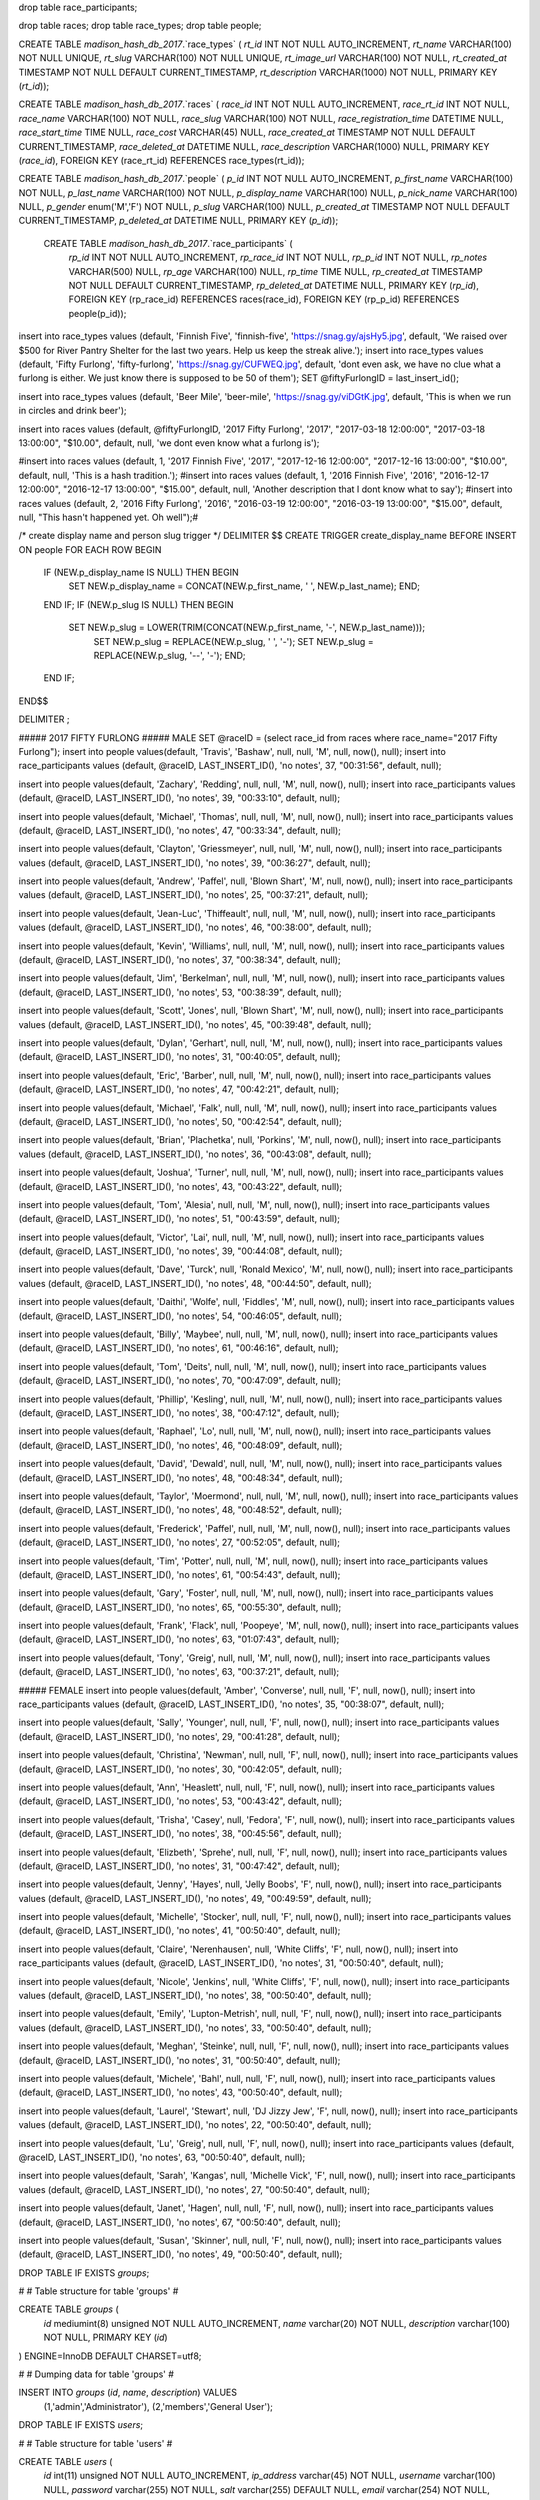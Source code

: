 drop table race_participants;

drop table races;
drop table race_types;
drop table people;



CREATE TABLE `madison_hash_db_2017`.`race_types` (
`rt_id` INT NOT NULL AUTO_INCREMENT,
`rt_name` VARCHAR(100) NOT NULL UNIQUE,
`rt_slug` VARCHAR(100) NOT NULL UNIQUE,
`rt_image_url` VARCHAR(100) NOT NULL,
`rt_created_at` TIMESTAMP NOT NULL DEFAULT CURRENT_TIMESTAMP,
`rt_description` VARCHAR(1000) NOT NULL,
PRIMARY KEY (`rt_id`));
	
CREATE TABLE `madison_hash_db_2017`.`races` (
`race_id` INT NOT NULL AUTO_INCREMENT,
`race_rt_id` INT NOT NULL,
`race_name` VARCHAR(100) NOT NULL,
`race_slug` VARCHAR(100) NOT NULL,
`race_registration_time` DATETIME NULL,
`race_start_time` TIME NULL,
`race_cost` VARCHAR(45) NULL,
`race_created_at` TIMESTAMP NOT NULL DEFAULT CURRENT_TIMESTAMP,
`race_deleted_at` DATETIME NULL,
`race_description` VARCHAR(1000) NULL,
PRIMARY KEY (`race_id`),
FOREIGN KEY (race_rt_id) REFERENCES race_types(rt_id));

CREATE TABLE `madison_hash_db_2017`.`people` (
`p_id` INT NOT NULL AUTO_INCREMENT,
`p_first_name` VARCHAR(100) NOT NULL,
`p_last_name` VARCHAR(100) NOT NULL,
`p_display_name` VARCHAR(100) NULL,
`p_nick_name` VARCHAR(100) NULL,
`p_gender` enum('M','F') NOT NULL,
`p_slug` VARCHAR(100) NULL,
`p_created_at` TIMESTAMP NOT NULL DEFAULT CURRENT_TIMESTAMP,
`p_deleted_at` DATETIME NULL,
PRIMARY KEY (`p_id`));

 CREATE TABLE `madison_hash_db_2017`.`race_participants` (
  `rp_id` INT NOT NULL AUTO_INCREMENT,
  `rp_race_id` INT NOT NULL,
  `rp_p_id` INT NOT NULL,
  `rp_notes` VARCHAR(500) NULL,
  `rp_age` VARCHAR(100) NULL,
  `rp_time` TIME NULL,
  `rp_created_at` TIMESTAMP NOT NULL DEFAULT CURRENT_TIMESTAMP,
  `rp_deleted_at` DATETIME NULL,
  PRIMARY KEY (`rp_id`),
  FOREIGN KEY (rp_race_id) REFERENCES races(race_id),
  FOREIGN KEY (rp_p_id) REFERENCES people(p_id));

insert into race_types values (default, 'Finnish Five', 'finnish-five', 'https://snag.gy/ajsHy5.jpg', default, 'We raised over $500 for River Pantry Shelter for the last two years. Help us keep the streak alive.');
insert into race_types values (default, 'Fifty Furlong', 'fifty-furlong', 'https://snag.gy/CUFWEQ.jpg', default, 'dont even ask, we have no clue what a furlong is either. We just know there is supposed to be 50 of them');
SET @fiftyFurlongID = last_insert_id();

insert into race_types values (default, 'Beer Mile', 'beer-mile', 'https://snag.gy/viDGtK.jpg', default, 'This is when we run in circles and drink beer');

insert into races values (default, @fiftyFurlongID, '2017 Fifty Furlong', '2017', "2017-03-18 12:00:00", "2017-03-18 13:00:00", "$10.00", default, null, 'we dont even know what a furlong is');

#insert into races values (default, 1, '2017 Finnish Five', '2017', "2017-12-16 12:00:00", "2017-12-16 13:00:00", "$10.00", default, null, 'This is a hash tradition.');
#insert into races values (default, 1, '2016 Finnish Five', '2016', "2016-12-17 12:00:00", "2016-12-17 13:00:00", "$15.00", default, null, 'Another description that I dont know what to say');
#insert into races values (default, 2, '2016 Fifty Furlong', '2016', "2016-03-19 12:00:00", "2016-03-19 13:00:00", "$15.00", default, null, "This hasn't happened yet. Oh well");#

/*
create display name and person slug trigger
*/
DELIMITER $$
CREATE TRIGGER create_display_name BEFORE INSERT ON people
FOR EACH ROW
BEGIN
  IF (NEW.p_display_name IS NULL) THEN BEGIN
    SET NEW.p_display_name = CONCAT(NEW.p_first_name, ' ', NEW.p_last_name); END;
  END IF;
  IF (NEW.p_slug IS NULL) THEN BEGIN
    SET NEW.p_slug = LOWER(TRIM(CONCAT(NEW.p_first_name, '-', NEW.p_last_name)));
	SET NEW.p_slug = REPLACE(NEW.p_slug, ' ', '-');
	SET NEW.p_slug = REPLACE(NEW.p_slug, '--', '-'); END;
  END IF;
END$$

DELIMITER ;

##### 2017 FIFTY FURLONG
##### MALE
SET @raceID = (select race_id from races where race_name="2017 Fifty Furlong");
insert into people values(default, 'Travis', 'Bashaw', null, null, 'M', null, now(), null);
insert into race_participants values (default, @raceID, LAST_INSERT_ID(), 'no notes', 37, "00:31:56", default, null);

insert into people values(default, 'Zachary', 'Redding', null, null, 'M', null, now(), null);
insert into race_participants values (default, @raceID, LAST_INSERT_ID(), 'no notes', 39, "00:33:10", default, null);

insert into people values(default, 'Michael', 'Thomas', null, null, 'M', null, now(), null);
insert into race_participants values (default, @raceID, LAST_INSERT_ID(), 'no notes', 47, "00:33:34", default, null);

insert into people values(default, 'Clayton', 'Griessmeyer', null, null, 'M', null, now(), null);
insert into race_participants values (default, @raceID, LAST_INSERT_ID(), 'no notes', 39, "00:36:27", default, null);

insert into people values(default, 'Andrew', 'Paffel', null, 'Blown Shart', 'M', null, now(), null);
insert into race_participants values (default, @raceID, LAST_INSERT_ID(), 'no notes', 25, "00:37:21", default, null);

insert into people values(default, 'Jean-Luc', 'Thiffeault', null, null, 'M', null, now(), null);
insert into race_participants values (default, @raceID, LAST_INSERT_ID(), 'no notes', 46, "00:38:00", default, null);

insert into people values(default, 'Kevin', 'Williams', null, null, 'M', null, now(), null);
insert into race_participants values (default, @raceID, LAST_INSERT_ID(), 'no notes', 37, "00:38:34", default, null);

insert into people values(default, 'Jim', 'Berkelman', null, null, 'M', null, now(), null);
insert into race_participants values (default, @raceID, LAST_INSERT_ID(), 'no notes', 53, "00:38:39", default, null);

insert into people values(default, 'Scott', 'Jones', null, 'Blown Shart', 'M', null, now(), null);
insert into race_participants values (default, @raceID, LAST_INSERT_ID(), 'no notes', 45, "00:39:48", default, null);

insert into people values(default, 'Dylan', 'Gerhart', null, null, 'M', null, now(), null);
insert into race_participants values (default, @raceID, LAST_INSERT_ID(), 'no notes', 31, "00:40:05", default, null);

insert into people values(default, 'Eric', 'Barber', null, null, 'M', null, now(), null);
insert into race_participants values (default, @raceID, LAST_INSERT_ID(), 'no notes', 47, "00:42:21", default, null);

insert into people values(default, 'Michael', 'Falk', null, null, 'M', null, now(), null);
insert into race_participants values (default, @raceID, LAST_INSERT_ID(), 'no notes', 50, "00:42:54", default, null);

insert into people values(default, 'Brian', 'Plachetka', null, 'Porkins', 'M', null, now(), null);
insert into race_participants values (default, @raceID, LAST_INSERT_ID(), 'no notes', 36, "00:43:08", default, null);

insert into people values(default, 'Joshua', 'Turner', null, null, 'M', null, now(), null);
insert into race_participants values (default, @raceID, LAST_INSERT_ID(), 'no notes', 43, "00:43:22", default, null);

insert into people values(default, 'Tom', 'Alesia', null, null, 'M', null, now(), null);
insert into race_participants values (default, @raceID, LAST_INSERT_ID(), 'no notes', 51, "00:43:59", default, null);

insert into people values(default, 'Victor', 'Lai', null, null, 'M', null, now(), null);
insert into race_participants values (default, @raceID, LAST_INSERT_ID(), 'no notes', 39, "00:44:08", default, null);

insert into people values(default, 'Dave', 'Turck', null, 'Ronald Mexico', 'M', null, now(), null);
insert into race_participants values (default, @raceID, LAST_INSERT_ID(), 'no notes', 48, "00:44:50", default, null);

insert into people values(default, 'Daithi', 'Wolfe', null, 'Fiddles', 'M', null, now(), null);
insert into race_participants values (default, @raceID, LAST_INSERT_ID(), 'no notes', 54, "00:46:05", default, null);

insert into people values(default, 'Billy', 'Maybee', null, null, 'M', null, now(), null);
insert into race_participants values (default, @raceID, LAST_INSERT_ID(), 'no notes', 61, "00:46:16", default, null);

insert into people values(default, 'Tom', 'Deits', null, null, 'M', null, now(), null);
insert into race_participants values (default, @raceID, LAST_INSERT_ID(), 'no notes', 70, "00:47:09", default, null);

insert into people values(default, 'Phillip', 'Kesling', null, null, 'M', null, now(), null);
insert into race_participants values (default, @raceID, LAST_INSERT_ID(), 'no notes', 38, "00:47:12", default, null);

insert into people values(default, 'Raphael', 'Lo', null, null, 'M', null, now(), null);
insert into race_participants values (default, @raceID, LAST_INSERT_ID(), 'no notes', 46, "00:48:09", default, null);

insert into people values(default, 'David', 'Dewald', null, null, 'M', null, now(), null);
insert into race_participants values (default, @raceID, LAST_INSERT_ID(), 'no notes', 48, "00:48:34", default, null);

insert into people values(default, 'Taylor', 'Moermond', null, null, 'M', null, now(), null);
insert into race_participants values (default, @raceID, LAST_INSERT_ID(), 'no notes', 48, "00:48:52", default, null);

insert into people values(default, 'Frederick', 'Paffel', null, null, 'M', null, now(), null);
insert into race_participants values (default, @raceID, LAST_INSERT_ID(), 'no notes', 27, "00:52:05", default, null);

insert into people values(default, 'Tim', 'Potter', null, null, 'M', null, now(), null);
insert into race_participants values (default, @raceID, LAST_INSERT_ID(), 'no notes', 61, "00:54:43", default, null);

insert into people values(default, 'Gary', 'Foster', null, null, 'M', null, now(), null);
insert into race_participants values (default, @raceID, LAST_INSERT_ID(), 'no notes', 65, "00:55:30", default, null);

insert into people values(default, 'Frank', 'Flack', null, 'Poopeye', 'M', null, now(), null);
insert into race_participants values (default, @raceID, LAST_INSERT_ID(), 'no notes', 63, "01:07:43", default, null);

insert into people values(default, 'Tony', 'Greig', null, null, 'M', null, now(), null);
insert into race_participants values (default, @raceID, LAST_INSERT_ID(), 'no notes', 63, "00:37:21", default, null);


##### FEMALE
insert into people values(default, 'Amber', 'Converse', null, null, 'F', null, now(), null);
insert into race_participants values (default, @raceID, LAST_INSERT_ID(), 'no notes', 35, "00:38:07", default, null);

insert into people values(default, 'Sally', 'Younger', null, null, 'F', null, now(), null);
insert into race_participants values (default, @raceID, LAST_INSERT_ID(), 'no notes', 29, "00:41:28", default, null);

insert into people values(default, 'Christina', 'Newman', null, null, 'F', null, now(), null);
insert into race_participants values (default, @raceID, LAST_INSERT_ID(), 'no notes', 30, "00:42:05", default, null);

insert into people values(default, 'Ann', 'Heaslett', null, null, 'F', null, now(), null);
insert into race_participants values (default, @raceID, LAST_INSERT_ID(), 'no notes', 53, "00:43:42", default, null);

insert into people values(default, 'Trisha', 'Casey', null, 'Fedora', 'F', null, now(), null);
insert into race_participants values (default, @raceID, LAST_INSERT_ID(), 'no notes', 38, "00:45:56", default, null);

insert into people values(default, 'Elizbeth', 'Sprehe', null, null, 'F', null, now(), null);
insert into race_participants values (default, @raceID, LAST_INSERT_ID(), 'no notes', 31, "00:47:42", default, null);

insert into people values(default, 'Jenny', 'Hayes', null, 'Jelly Boobs', 'F', null, now(), null);
insert into race_participants values (default, @raceID, LAST_INSERT_ID(), 'no notes', 49, "00:49:59", default, null);

insert into people values(default, 'Michelle', 'Stocker', null, null, 'F', null, now(), null);
insert into race_participants values (default, @raceID, LAST_INSERT_ID(), 'no notes', 41, "00:50:40", default, null);

insert into people values(default, 'Claire', 'Nerenhausen', null, 'White Cliffs', 'F', null, now(), null);
insert into race_participants values (default, @raceID, LAST_INSERT_ID(), 'no notes', 31, "00:50:40", default, null);

insert into people values(default, 'Nicole', 'Jenkins', null, 'White Cliffs', 'F', null, now(), null);
insert into race_participants values (default, @raceID, LAST_INSERT_ID(), 'no notes', 38, "00:50:40", default, null);

insert into people values(default, 'Emily', 'Lupton-Metrish', null, null, 'F', null, now(), null);
insert into race_participants values (default, @raceID, LAST_INSERT_ID(), 'no notes', 33, "00:50:40", default, null);

insert into people values(default, 'Meghan', 'Steinke', null, null, 'F', null, now(), null);
insert into race_participants values (default, @raceID, LAST_INSERT_ID(), 'no notes', 31, "00:50:40", default, null);

insert into people values(default, 'Michele', 'Bahl', null, null, 'F', null, now(), null);
insert into race_participants values (default, @raceID, LAST_INSERT_ID(), 'no notes', 43, "00:50:40", default, null);

insert into people values(default, 'Laurel', 'Stewart', null, 'DJ Jizzy Jew', 'F', null, now(), null);
insert into race_participants values (default, @raceID, LAST_INSERT_ID(), 'no notes', 22, "00:50:40", default, null);

insert into people values(default, 'Lu', 'Greig', null, null, 'F', null, now(), null);
insert into race_participants values (default, @raceID, LAST_INSERT_ID(), 'no notes', 63, "00:50:40", default, null);

insert into people values(default, 'Sarah', 'Kangas', null, 'Michelle Vick', 'F', null, now(), null);
insert into race_participants values (default, @raceID, LAST_INSERT_ID(), 'no notes', 27, "00:50:40", default, null);

insert into people values(default, 'Janet', 'Hagen', null, null, 'F', null, now(), null);
insert into race_participants values (default, @raceID, LAST_INSERT_ID(), 'no notes', 67, "00:50:40", default, null);

insert into people values(default, 'Susan', 'Skinner', null, null, 'F', null, now(), null);
insert into race_participants values (default, @raceID, LAST_INSERT_ID(), 'no notes', 49, "00:50:40", default, null);



DROP TABLE IF EXISTS `groups`;

#
# Table structure for table 'groups'
#

CREATE TABLE `groups` (
  `id` mediumint(8) unsigned NOT NULL AUTO_INCREMENT,
  `name` varchar(20) NOT NULL,
  `description` varchar(100) NOT NULL,
  PRIMARY KEY (`id`)
) ENGINE=InnoDB DEFAULT CHARSET=utf8;

#
# Dumping data for table 'groups'
#

INSERT INTO `groups` (`id`, `name`, `description`) VALUES
     (1,'admin','Administrator'),
     (2,'members','General User');



DROP TABLE IF EXISTS `users`;

#
# Table structure for table 'users'
#

CREATE TABLE `users` (
  `id` int(11) unsigned NOT NULL AUTO_INCREMENT,
  `ip_address` varchar(45) NOT NULL,
  `username` varchar(100) NULL,
  `password` varchar(255) NOT NULL,
  `salt` varchar(255) DEFAULT NULL,
  `email` varchar(254) NOT NULL,
  `activation_code` varchar(40) DEFAULT NULL,
  `forgotten_password_code` varchar(40) DEFAULT NULL,
  `forgotten_password_time` int(11) unsigned DEFAULT NULL,
  `remember_code` varchar(40) DEFAULT NULL,
  `created_on` int(11) unsigned NOT NULL,
  `last_login` int(11) unsigned DEFAULT NULL,
  `active` tinyint(1) unsigned DEFAULT NULL,
  `first_name` varchar(50) DEFAULT NULL,
  `last_name` varchar(50) DEFAULT NULL,
  `company` varchar(100) DEFAULT NULL,
  `phone` varchar(20) DEFAULT NULL,
  PRIMARY KEY (`id`)
) ENGINE=InnoDB DEFAULT CHARSET=utf8;


#
# Dumping data for table 'users'
#

INSERT INTO `users` (`id`, `ip_address`, `username`, `password`, `salt`, `email`, `activation_code`, `forgotten_password_code`, `created_on`, `last_login`, `active`, `first_name`, `last_name`, `company`, `phone`) VALUES
     ('1','127.0.0.1','administrator','$2a$07$SeBknntpZror9uyftVopmu61qg0ms8Qv1yV6FG.kQOSM.9QhmTo36','','admin@admin.com','',NULL,'1268889823','1268889823','1', 'Admin','istrator','ADMIN','0');


DROP TABLE IF EXISTS `users_groups`;

#
# Table structure for table 'users_groups'
#

CREATE TABLE `users_groups` (
  `id` int(11) unsigned NOT NULL AUTO_INCREMENT,
  `user_id` int(11) unsigned NOT NULL,
  `group_id` mediumint(8) unsigned NOT NULL,
  PRIMARY KEY (`id`),
  KEY `fk_users_groups_users1_idx` (`user_id`),
  KEY `fk_users_groups_groups1_idx` (`group_id`),
  CONSTRAINT `uc_users_groups` UNIQUE (`user_id`, `group_id`),
  CONSTRAINT `fk_users_groups_users1` FOREIGN KEY (`user_id`) REFERENCES `users` (`id`) ON DELETE CASCADE ON UPDATE NO ACTION,
  CONSTRAINT `fk_users_groups_groups1` FOREIGN KEY (`group_id`) REFERENCES `groups` (`id`) ON DELETE CASCADE ON UPDATE NO ACTION
) ENGINE=InnoDB DEFAULT CHARSET=utf8;

INSERT INTO `users_groups` (`id`, `user_id`, `group_id`) VALUES
     (1,1,1),
     (2,1,2);

#race_id, race_rt_id, race_name, race_slug, race_registration_time, race_start_time, race_cost, race_description
DROP TABLE IF EXISTS `login_attempts`;

#
# Table structure for table 'login_attempts'
#

CREATE TABLE `login_attempts` (
  `id` int(11) unsigned NOT NULL AUTO_INCREMENT,
  `ip_address` varchar(45) NOT NULL,
  `login` varchar(100) NOT NULL,
  `time` int(11) unsigned DEFAULT NULL,
  PRIMARY KEY (`id`)
) ENGINE=InnoDB DEFAULT CHARSET=utf8;